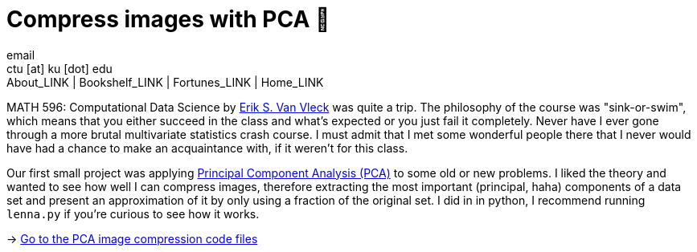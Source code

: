 = Compress images with PCA 🎱
email <ctu [at] ku [dot] edu>
About_LINK | Bookshelf_LINK | Fortunes_LINK | Home_LINK
:toc: preamble
:toclevels: 4
:toc-title: Table of Adventures ⛵
:nofooter:
:experimental:
:figure-caption:
:figure-number:

MATH 596: Computational Data Science by https://erikvv.ku.edu[Erik S.
Van Vleck] was quite a trip. The philosophy of the course was
"sink-or-swim", which means that you either succeed in the class and
what's expected or you just fail it completely. Never have I ever gone
through a more brutal multivariate statistics crash course. I must admit
that I met some wonderful people there that I never would have had a
chance to make an acquaintance with, if it weren't for this class.

Our first small project was applying
https://en.wikipedia.org/wiki/Principal_component_analysis[Principal
Component Analysis (PCA)] to some old or new problems. I liked the
theory and wanted to see how well I can compress images, therefore
extracting the most important (principal, haha) components of a data set
and present an approximation of it by only using a fraction of the
original set. I did in in python, I recommend running `lenna.py` if
you're curious to see how it works.

-> https://git.sr.ht/~thecsw/lenna/tree[Go to the PCA image compression
code files]
